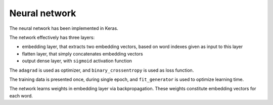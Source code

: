 Neural network
--------------


The neural network has been implemented in Keras.

The network effectively has three layers:

* embedding layer, that extracts two embedding vectors, based on word indexes given as input to this layer

* flatten layer, that simply concatenates embedding vectors

* output dense layer, with ``sigmoid`` activation function

The ``adagrad`` is used as optimizer, and ``binary_crossentropy`` is used as
loss function.

The training data is presented once, during single epoch, and ``fit_generator``
is used to optimize learning time.

The network learns weights in embedding layer via backpropagation. These weights
constitute embedding vectors for each word.

